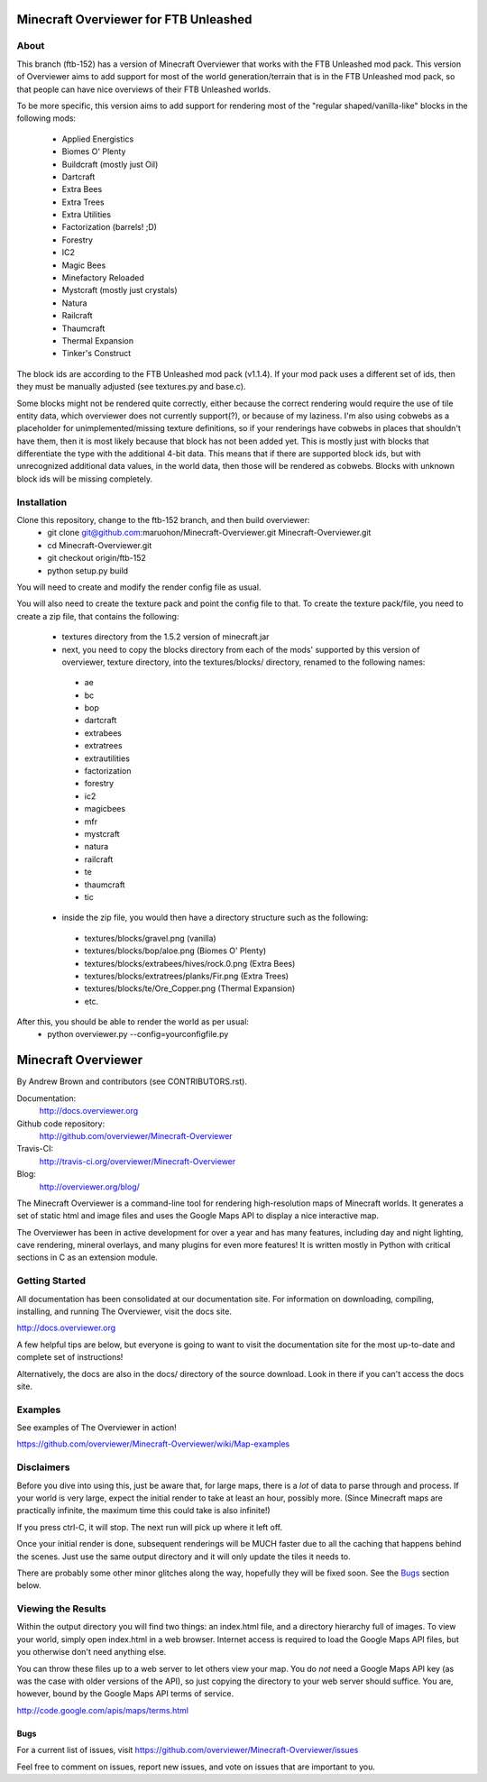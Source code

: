 ======================================
Minecraft Overviewer for FTB Unleashed
======================================

About
-----
This branch (ftb-152) has a version of Minecraft Overviewer that works with the FTB Unleashed mod pack.
This version of Overviewer aims to add support for most of the world generation/terrain that
is in the FTB Unleashed mod pack, so that people can have nice overviews of their FTB Unleashed worlds.

To be more specific, this version aims to add support for rendering most of the
"regular shaped/vanilla-like" blocks in the following mods:
 - Applied Energistics
 - Biomes O' Plenty
 - Buildcraft (mostly just Oil)
 - Dartcraft
 - Extra Bees
 - Extra Trees
 - Extra Utilities
 - Factorization (barrels! ;D)
 - Forestry
 - IC2
 - Magic Bees
 - Minefactory Reloaded
 - Mystcraft (mostly just crystals)
 - Natura
 - Railcraft
 - Thaumcraft
 - Thermal Expansion
 - Tinker's Construct

The block ids are according to the FTB Unleashed mod pack (v1.1.4). If your mod pack uses a different
set of ids, then they must be manually adjusted (see textures.py and base.c).

Some blocks might not be rendered quite correctly, either because the correct rendering would require
the use of tile entity data, which overviewer does not currently support(?), or because of my laziness.
I'm also using cobwebs as a placeholder for unimplemented/missing texture definitions, so if your
renderings have cobwebs in places that shouldn't have them, then it is most likely because that block
has not been added yet. This is mostly just with blocks that differentiate the type with the additional
4-bit data. This means that if there are supported block ids, but with unrecognized additional data values,
in the world data, then those will be rendered as cobwebs. Blocks with unknown block ids will be missing completely.

Installation
------------
Clone this repository, change to the ftb-152 branch, and then build overviewer:
 - git clone git@github.com:maruohon/Minecraft-Overviewer.git Minecraft-Overviewer.git
 - cd Minecraft-Overviewer.git
 - git checkout origin/ftb-152
 - python setup.py build

You will need to create and modify the render config file as usual.

You will also need to create the texture pack and point the config file to that.
To create the texture pack/file, you need to create a zip file, that contains the following:
 - textures directory from the 1.5.2 version of minecraft.jar
 - next, you need to copy the blocks directory from each of the mods' supported by this version of overviewer, texture directory, into the textures/blocks/ directory, renamed to the following names:
  - ae
  - bc
  - bop
  - dartcraft
  - extrabees
  - extratrees
  - extrautilities
  - factorization
  - forestry
  - ic2
  - magicbees
  - mfr
  - mystcraft
  - natura
  - railcraft
  - te
  - thaumcraft
  - tic
 - inside the zip file, you would then have a directory structure such as the following:
  - textures/blocks/gravel.png (vanilla)
  - textures/blocks/bop/aloe.png (Biomes O' Plenty)
  - textures/blocks/extrabees/hives/rock.0.png (Extra Bees)
  - textures/blocks/extratrees/planks/Fir.png (Extra Trees)
  - textures/blocks/te/Ore_Copper.png (Thermal Expansion)
  - etc.

After this, you should be able to render the world as per usual:
 - python overviewer.py --config=yourconfigfile.py


====================
Minecraft Overviewer  |Build Status|
====================
By Andrew Brown and contributors (see CONTRIBUTORS.rst).

Documentation:
    http://docs.overviewer.org

Github code repository:
    http://github.com/overviewer/Minecraft-Overviewer
	
Travis-CI:
    http://travis-ci.org/overviewer/Minecraft-Overviewer
	
Blog:
    http://overviewer.org/blog/


The Minecraft Overviewer is a command-line tool for rendering high-resolution
maps of Minecraft worlds. It generates a set of static html and image files and
uses the Google Maps API to display a nice interactive map.

The Overviewer has been in active development for over a year and has many
features, including day and night lighting, cave rendering, mineral overlays,
and many plugins for even more features! It is written mostly in Python with
critical sections in C as an extension module.

Getting Started
---------------
All documentation has been consolidated at our documentation site. For
information on downloading, compiling, installing, and running The Overviewer,
visit the docs site.

http://docs.overviewer.org

A few helpful tips are below, but everyone is going to want to visit the
documentation site for the most up-to-date and complete set of instructions!

Alternatively, the docs are also in the docs/ directory of the source download.
Look in there if you can't access the docs site.

Examples
--------
See examples of The Overviewer in action!

https://github.com/overviewer/Minecraft-Overviewer/wiki/Map-examples

Disclaimers
-----------
Before you dive into using this, just be aware that, for large maps, there is a
*lot* of data to parse through and process. If your world is very large, expect
the initial render to take at least an hour, possibly more. (Since Minecraft
maps are practically infinite, the maximum time this could take is also
infinite!)

If you press ctrl-C, it will stop. The next run will pick up where it left off.

Once your initial render is done, subsequent renderings will be MUCH faster due
to all the caching that happens behind the scenes. Just use the same output
directory and it will only update the tiles it needs to.

There are probably some other minor glitches along the way, hopefully they will
be fixed soon. See the `Bugs`_ section below.

Viewing the Results
-------------------
Within the output directory you will find two things: an index.html file, and a
directory hierarchy full of images. To view your world, simply open index.html
in a web browser. Internet access is required to load the Google Maps API
files, but you otherwise don't need anything else.

You can throw these files up to a web server to let others view your map. You
do *not* need a Google Maps API key (as was the case with older versions of the
API), so just copying the directory to your web server should suffice. You are,
however, bound by the Google Maps API terms of service.

http://code.google.com/apis/maps/terms.html

Bugs
====

For a current list of issues, visit
https://github.com/overviewer/Minecraft-Overviewer/issues

Feel free to comment on issues, report new issues, and vote on issues that are
important to you.

.. |Build Status| image:: https://secure.travis-ci.org/overviewer/Minecraft-Overviewer.png?branch=master
